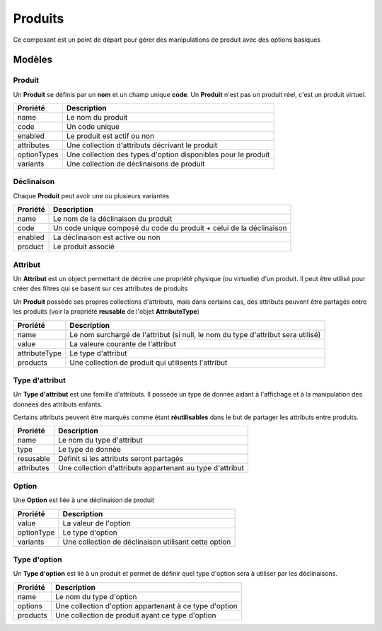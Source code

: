 Produits
========

Ce composant est un point de départ pour gérer des manipulations de produit avec des options basiques

-------
Modèles
-------

Produit
-------

Un **Produit** se définis par un **nom** et un champ unique **code**. Un **Produit** n'est pas un produit réel, c'est un produit virtuel.

+-----------------+---------------------------------------------------------------+
| Proriété        | Description                                                   |
+=================+===============================================================+
| name            | Le nom du produit                                             |
+-----------------+---------------------------------------------------------------+
| code            | Un code unique                                                |
+-----------------+---------------------------------------------------------------+
| enabled         | Le produit est actif ou non                                   |
+-----------------+---------------------------------------------------------------+
| attributes      | Une collection d'attributs décrivant le produit               |
+-----------------+---------------------------------------------------------------+
| optionTypes     | Une collection des types d'option disponibles pour le produit |
+-----------------+---------------------------------------------------------------+
| variants        | Une collection de déclinaisons de produit                     |
+-----------------+---------------------------------------------------------------+


Déclinaison
-----------

Chaque **Produit** peut avoir une ou plusieurs variantes

+-----------------+---------------------------------------------------------------------+
| Proriété        | Description                                                         |
+=================+=====================================================================+
| name            | Le nom de la déclinaison du produit                                 |
+-----------------+---------------------------------------------------------------------+
| code            | Un code unique composé du code du produit + celui de la déclinaison |
+-----------------+---------------------------------------------------------------------+
| enabled         | La déclinaison est active ou non                                    |
+-----------------+---------------------------------------------------------------------+
| product         | Le produit associé                                                  |
+-----------------+---------------------------------------------------------------------+


Attribut
--------

Un **Attribut** est un object permettant de décrire une propriété physique (ou virtuelle) d'un produit. Il peut être utilisé pour créer des filtres qui se basent sur ces attributes de produits

Un **Produit** possède ses propres collections d'attributs, mais dans certains cas, des attributs peuvent être partagés entre les produits (voir la propriété **reusable** de l'objet **AttributeType**)

+-----------------+----------------------------------------------------------------------------------+
| Proriété        | Description                                                                      |
+=================+==================================================================================+
| name            | Le nom surchargé de l'attribut (si null, le nom du type d'attribut sera utilisé) |
+-----------------+----------------------------------------------------------------------------------+
| value           | La valeure courante de l'attribut                                                |
+-----------------+----------------------------------------------------------------------------------+
| attributeType   | Le type d'attribut                                                               |
+-----------------+----------------------------------------------------------------------------------+
| products        | Une collection de produit qui utilisents l'attribut                              |
+-----------------+----------------------------------------------------------------------------------+


Type d'attribut
---------------

Un **Type d'attribut** est une famille d'attributs. Il possède un type de donnée aidant à l'affichage et à la manipulation des données des attributs enfants.

Certains attributs peuvent être marqués comme étant **réutilisables** dans le but de partager les attributs entre produits.

+-----------------+-----------------------------------------------------------+
| Proriété        | Description                                               |
+=================+===========================================================+
| name            | Le nom du type d'attribut                                 |
+-----------------+-----------------------------------------------------------+
| type            | Le type de donnée                                         |
+-----------------+-----------------------------------------------------------+
| resusable       | Définit si les attributs seront partagés                  |
+-----------------+-----------------------------------------------------------+
| attributes      | Une collection d'attributs appartenant au type d'attribut |
+-----------------+-----------------------------------------------------------+


Option
------

Une **Option** est liée à une déclinaison de produit

+-----------------+------------------------------------------------------+
| Proriété        | Description                                          |
+=================+======================================================+
| value           | La valeur de l'option                                |
+-----------------+------------------------------------------------------+
| optionType      | Le type d'option                                     |
+-----------------+------------------------------------------------------+
| variants        | Une collection de déclinaison utilisant cette option |
+-----------------+------------------------------------------------------+


Type d'option
-------------

Un **Type d'option** est lié à un produit et permet de définir quel type d'option sera à utiliser par les déclinaisons.

+-----------------+--------------------------------------------------------+
| Proriété        | Description                                            |
+=================+========================================================+
| name            | Le nom du type d'option                                |
+-----------------+--------------------------------------------------------+
| options         | Une collection d'option appartenant à ce type d'option |
+-----------------+--------------------------------------------------------+
| products        | Une collection de produit ayant ce type d'option       |
+-----------------+--------------------------------------------------------+
